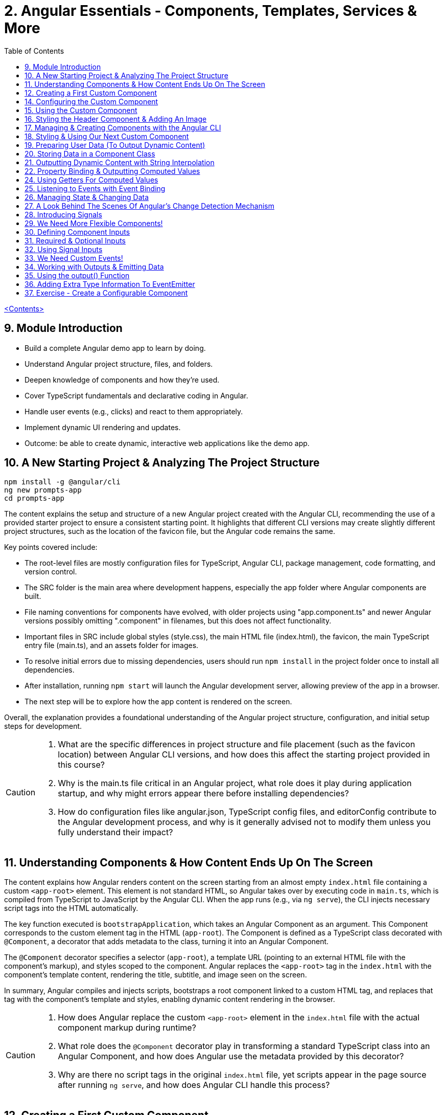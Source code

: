 = 2. Angular Essentials - Components, Templates, Services & More
:source-highlighter: pygments
:icons: font
:toc: left


link:udemy_angular.html[<Contents>]

== 9. Module Introduction

- Build a complete Angular demo app to learn by doing.
- Understand Angular project structure, files, and folders.
- Deepen knowledge of components and how they’re used.
- Cover TypeScript fundamentals and declarative coding in Angular.
- Handle user events (e.g., clicks) and react to them appropriately.
- Implement dynamic UI rendering and updates.
- Outcome: be able to create dynamic, interactive web applications like the demo app.

== 10. A New Starting Project & Analyzing The Project Structure

```
npm install -g @angular/cli
ng new prompts-app
cd prompts-app
```

The content explains the setup and structure of a new Angular project created with the Angular CLI, recommending the use of a provided starter project to ensure a consistent starting point. It highlights that different CLI versions may create slightly different project structures, such as the location of the favicon file, but the Angular code remains the same.

Key points covered include:

- The root-level files are mostly configuration files for TypeScript, Angular CLI, package management, code formatting, and version control.
- The SRC folder is the main area where development happens, especially the app folder where Angular components are built.
- File naming conventions for components have evolved, with older projects using "app.component.ts" and newer Angular versions possibly omitting ".component" in filenames, but this does not affect functionality.
- Important files in SRC include global styles (style.css), the main HTML file (index.html), the favicon, the main TypeScript entry file (main.ts), and an assets folder for images.
- To resolve initial errors due to missing dependencies, users should run `npm install` in the project folder once to install all dependencies.
- After installation, running `npm start` will launch the Angular development server, allowing preview of the app in a browser.
- The next step will be to explore how the app content is rendered on the screen.

Overall, the explanation provides a foundational understanding of the Angular project structure, configuration, and initial setup steps for development.

[CAUTION]
====
1. What are the specific differences in project structure and file placement (such as the favicon location) between Angular CLI versions, and how does this affect the starting project provided in this course?

2. Why is the main.ts file critical in an Angular project, what role does it play during application startup, and why might errors appear there before installing dependencies?

3. How do configuration files like angular.json, TypeScript config files, and editorConfig contribute to the Angular development process, and why is it generally advised not to modify them unless you fully understand their impact?
====

== 11. Understanding Components & How Content Ends Up On The Screen

The content explains how Angular renders content on the screen starting from an almost empty `index.html` file containing a custom `<app-root>` element. This element is not standard HTML, so Angular takes over by executing code in `main.ts`, which is compiled from TypeScript to JavaScript by the Angular CLI. When the app runs (e.g., via `ng serve`), the CLI injects necessary script tags into the HTML automatically.

The key function executed is `bootstrapApplication`, which takes an Angular Component as an argument. This Component corresponds to the custom element tag in the HTML (`app-root`). The Component is defined as a TypeScript class decorated with `@Component`, a decorator that adds metadata to the class, turning it into an Angular Component.

The `@Component` decorator specifies a selector (`app-root`), a template URL (pointing to an external HTML file with the component's markup), and styles scoped to the component. Angular replaces the `<app-root>` tag in the `index.html` with the component's template content, rendering the title, subtitle, and image seen on the screen.

In summary, Angular compiles and injects scripts, bootstraps a root component linked to a custom HTML tag, and replaces that tag with the component's template and styles, enabling dynamic content rendering in the browser.

[CAUTION]
====
1. How does Angular replace the custom `<app-root>` element in the `index.html` file with the actual component markup during runtime?

2. What role does the `@Component` decorator play in transforming a standard TypeScript class into an Angular Component, and how does Angular use the metadata provided by this decorator?

3. Why are there no script tags in the original `index.html` file, yet scripts appear in the page source after running `ng serve`, and how does Angular CLI handle this process?
====

== 12. Creating a First Custom Component

The content explains how to build an Angular demo application by breaking the UI into multiple components, such as a header, sidebar, and dialog. Angular encourages creating these UI building blocks as individual components and composing them together. To start, the example focuses on creating a header component.

Key points include:

- Angular components typically consist of multiple files working together, commonly named with a pattern like `header.component.ts`. However, with Angular 20, the recommended naming has simplified to just `header.ts`.
- The naming convention is flexible and does not affect functionality, but descriptive names are preferred for clarity.
- Components are defined as exported TypeScript classes enhanced with a `@Component` decorator imported from Angular's core package.
- The example shows creating a `HeaderComponent` class with an empty body initially, decorated with `@Component()` to mark it as an Angular component.

Overall, the approach emphasizes modular UI design in Angular by creating reusable components, starting with the header as the first step in building the demo app.

[CAUTION]
====
1. What is the traditional file naming convention for Angular components prior to Angular 20, and how has it changed with Angular 20?

2. Why is it important to export the class in an Angular component file, and what naming conventions are recommended for the class name?

3. How do Angular components relate to TypeScript classes and decorators, and what is the minimal structure needed to define a new component like HeaderComponent?
====

== 14. Configuring the Custom Component

The text explains how to create a custom Angular component, specifically a header component, focusing on key configuration aspects:

- **Selector**: Should be a tag with at least two words separated by a dash (e.g., `app-header`) to avoid conflicts with built-in HTML elements like `<header>`. The prefix (like `app`) is customizable.

- **Template**: While you can define a template inline as a string in the TypeScript file, it is recommended to use an external HTML file for anything beyond very simple templates. This is done via the `templateUrl` property, pointing to a relative path like `./header.component.html`.

- **Standalone Property**: The `standalone` property should be set to `true` to mark the component as a Standalone Component, which is the modern Angular approach. In Angular 19+, this is true by default and can be omitted; for earlier versions, it must be explicitly set.

- **Component Types**: Angular supports both module-based components (older style) and standalone components (newer, simpler to use). The recommendation is to use standalone components going forward.

The example includes creating the external HTML file with basic markup (a `<header>` element containing an `<h1>`), and notes that styles and further content can be added later. The explanation ends by posing the question of how to use the newly created header component.

[CAUTION]
====
1. Why does Angular recommend using a selector with at least two words separated by a dash (e.g., `app-header`) for custom components instead of a single word?

2. How does the `standalone` property in Angular components behave differently depending on the Angular version, and what are the implications for setting it explicitly?

3. What is the recommended way to define the template for an Angular component when the template is more than a few lines, and how should the external template file be named and referenced?
====

== 15. Using the Custom Component

The explanation covers how to properly use a custom Angular header component within an application:

- Simply adding the custom component's tag (e.g., `<app-header>`) in the `index.html` won't render it because Angular doesn't automatically detect or render components placed directly in the HTML.
- Angular requires explicit registration of components. The `bootstrapApplication` function is used to tell Angular which root component to render.
- While you can bootstrap multiple components separately, the typical Angular approach is to have a single root component (usually `AppComponent`) and build a tree of nested components.
- To use the header component inside the app component's template, you add its selector tag there.
- However, this causes an error ("not a known element") unless you explicitly import the header component into the app component.
- This is done by importing the header component class in the app component's TypeScript file and adding it to the `imports` array of the app component's configuration (leveraging Angular's standalone components feature).
- Once imported properly, Angular recognizes the header component in the app component's template, and it renders correctly without errors.
- This approach enables components to be part of the same Angular application tree, allowing them to communicate and share data effectively.

In summary, Angular requires explicit component registration and encourages building a component tree with a single root component, importing child components where needed to render them properly.

[CAUTION]
====
1. Why does Angular render an empty HTML element for a custom component tag if the component is not explicitly registered, and how does this behavior affect component rendering?

2. What is the role of the `bootstrapApplication` function in Angular, and why is it typically called only once with the root component instead of multiple times for each component?

3. How does the `imports` property in a standalone Angular component's configuration object enable the use of other components within its template, and what error occurs if this step is omitted?
====

== 16. Styling the Header Component & Adding An Image

The content explains how to style an Angular header component by creating a separate CSS file (`header.component.css`) and linking it via the `styleUrl` or `styleUrls` property in the component's TypeScript file. Inline styles are possible but discouraged. It provides prepared CSS and assets (like a logo image) to be added to the project, including updating the global `styles.css` and `index.html` to import Google Fonts. The `header.component.html` is updated to include an image from the assets folder, with instructions to ensure the `angular.json` file properly references the assets path so images load correctly. Additional markup changes include wrapping the header text in a div and adding a descriptive paragraph. Once these changes are made and the development server is running, the styled header component will display correctly, marking the completion of the first custom component.

[CAUTION]
====
1. What is the recommended way to link CSS styles to an Angular component, and why are inline styles or inline templates discouraged?

2. How should the assets folder be configured in the `angular.json` file to ensure images like `task-management-logo.png` load correctly in an Angular project?

3. What specific changes need to be made to the `index.html` and `styles.css` files to incorporate Google Fonts and global styles in this Angular project setup?
====

== 17. Managing & Creating Components with the Angular CLI

The content explains the process of creating and managing Angular components efficiently. Initially, it describes building a custom header component manually and highlights that as the number of components grows, organizing component files into feature-based subfolders (e.g., a "header" folder) inside the app folder is a common practice to maintain a clean structure. After moving files, import paths should be updated accordingly.

Next, it introduces the Angular CLI as a tool to streamline component creation. Instead of manually creating folders and files, developers can use commands like `ng generate component` (or the shorthand `ng g c`) followed by the component name (e.g., "user") to automatically generate the component files in a new folder. The CLI creates the standard files (HTML, TypeScript, CSS, and a test spec file) following naming conventions and sets up the component with a selector, external style links, standalone configuration, and an imports array for dependencies. The test file can be deleted if not needed immediately. This approach saves time and ensures consistency in component setup.

[CAUTION]
====
1. What is the recommended folder naming convention for organizing Angular component files within the src app folder, and why is this practice beneficial?

2. How does the Angular CLI's `ng generate component` command structure the newly created component files and what default configurations does it apply in the generated TypeScript file?

3. After moving component files into a new subfolder, what specific step must be taken to ensure the Angular app continues to work correctly, and how do modern IDEs assist with this?
====

== 18. Styling & Using Our Next Custom Component

The user component was updated to include a div containing a button with a user image and a span for the user's name. CSS styles were provided to improve its appearance. The user component's TypeScript file required no changes. To use this component in the app component's template, it was imported and added to the imports array, with Visual Studio Code offering a quick fix to automate this. The app component template was refined by wrapping the user component inside a main element and an unordered list with styling applied via updated CSS. The user component now displays but lacks the actual user image and name, which will be addressed next.

[CAUTION]
====
1. What specific steps and Angular features are demonstrated to enable the use of a newly created user component inside the root app component, including how to resolve the "unknown element" error in the IDE?

2. How does the example illustrate the use of self-closing tags for Angular components that do not contain content between their opening and closing tags, and what is the rationale behind this practice?

3. What structural and styling changes are made to the app component’s template and CSS to properly contain and visually improve the layout of the user component, and why are these changes necessary?
====

== 19. Preparing User Data (To Output Dynamic Content)

====
++++
<a href="https://github.com/mschwarzmueller/angular-complete-guide-course-resources/blob/main/attachments/02-essentials/dummy-users.ts" target="_blank">
attachments/02-essentials/dummy-users.ts</a>
++++
====

The current app uses placeholder images and names, which are not final and the image isn't displaying yet. The goal is to support multiple users by using a provided `dummy.users.ts` file containing an array of user data (ID, name, image identifier). User images are supplied in a downloadable zip file, which should be extracted and placed into an assets/users folder, matching the image identifiers in the dummy data. The next step is to randomly select a user from this list and display their name and image dynamically in the user component. This requires learning Angular features to render dynamic content, moving beyond the previously static markup.

[CAUTION]
====
1. What is the purpose of the `dummy.users.ts` file and how should it be integrated into the Angular app structure?

2. How are the user images organized within the assets folder, and how do their filenames relate to the dummy user data?

3. What Angular concept or feature is introduced to enable the user component to display dynamic content such as randomly selected user names and images?
====

== 20. Storing Data in a Component Class

*Goal:* display a randomly chosen user’s data in an Angular component.

In `user.component.ts`

   • Add a class property (e.g. `selectedUser`) directly in the component class body.
   • Import the `DUMMY_USERS` array from `../dummy-users.ts`.
   • Define a helper constant outside the class:

```js
const randomIndex = Math.floor(Math.random() * DUMMY_USERS.length);
```

   • Initialize your property with a random entry:

```js
selectedUser = DUMMY_USERS[randomIndex];
```

Because it’s a class property, Angular will expose `selectedUser` to the template.

In `user.component.html`

   • Use interpolation to output fields of the randomly chosen user, for example:

```ng2
<h2>{{ selectedUser.name }}</h2>
<p>{{ selectedUser.email }}</p>
```

That’s all it takes to bind dynamic (random) user data from your TypeScript class into the component’s HTML.

[CAUTION]
====
1. In the `UserComponent` class shown, how do you declare and initialize the `selectedUser` property so that it becomes accessible in the component’s template?
2. What import statement and relative path are used to bring the `DUMMY_USERS` array into the `user.component.ts` file?
3. Which JavaScript expression combines `Math.random()`, `Math.floor()`, and `DUMMY_USERS.length` to produce a valid random index for selecting one of the dummy users?
====

== 21. Outputting Dynamic Content with String Interpolation

Angular lets you bind dynamic data from your component class into your templates in (at least) two ways. The most straightforward is string interpolation: wrap any public (not private) component property in double curly braces, e.g.

```ng2
{{ selectedUser.name }}
```

Here, Angular’s tooling (for example in VS Code) will even auto-complete available properties and types. In our example, `dummyUsers` is an array of objects each with `id`, `name`, and `avatar`, so `selectedUser.name` inserts that user’s name into the view. Because the component picks a random user on each reload, you’ll see different names appearing whenever you refresh.

[CAUTION]
====
1. According to the excerpt, exactly how do you denote an Angular string interpolation expression in your template (i.e. how many and which curly braces do you use)?
2. In the provided context, which TypeScript keyword, if prefixed to a component property, makes that property unavailable in the template?
3. What are the three fields defined on each object in the “dummy users” array as described?
====

== 22. Property Binding & Outputting Computed Values

Angular provides two primary ways to insert dynamic data into your templates:

1. String interpolation (`{{ … }}`)
   - Ideal for embedding values in text nodes or between HTML tags.
   - You can even include simple expressions (e.g. `1 + 1`).

2. Property binding (`[property]="…"`)
   - The recommended way to set element attributes or DOM properties (e.g. `<img>`’s `src` or `alt`).
   - Syntax: enclose the element’s property name in square brackets and assign it a JavaScript expression—no curly braces.
   - Allows you to build dynamic strings on the fly, for example:
     `<img [src]="'assets/users/' + selectedUser.avatar" [alt]="selectedUser.name">`

By combining these techniques, you can display text and configure element attributes dynamically—essential for building interactive Angular applications.

[CAUTION]
====
1. In the example, what Angular syntax is used instead of double-curly interpolation for setting an element’s src attribute, and how is it structured?
2. Given that user avatars live in the assets/users folder, how do you build the full image path by combining a fixed string with `selectedUser.avatar` inside an Angular template?
3. How do you bind the `alt` property of the `<img>` tag to `selectedUser.name` using Angular’s property-binding syntax?
====

== 24. Using Getters For Computed Values

Instead of building complex strings or computations directly in your
Angular templates, it’s better to move that logic into your component
class via a getter. For example:

[arabic]
. In your component class, define +
`+get imagePath() {   return '/assets/avatars/' + this.selectedUser.avatar + '.png';   }+` +
– note the `+get+` keyword makes it behave like a property rather than a
method. +
– inside the class you refer to other properties with
`+this.selectedUser+`.
. In your template, bind to it just like any other property: +
`+<img [src]="imagePath">+` +
– no parentheses needed.

This keeps your template markup simpler and delegates all
string‐construction or other computations to the class.

[CAUTION]
====
1. Which keyword do you add before a class method in TypeScript to turn it into a property-like getter?
2. When you refer to another class property from inside that getter, which JavaScript keyword must you prefix it with?
3. Once you’ve defined such a getter, how do you bind to it in an Angular template—do you include parentheses or not?
====

== 25. Listening to Events with Event Binding

The content explains how to handle user input events in Angular by adding event listeners to elements in templates. Specifically, it shows how to listen for a button's click event by using Angular's syntax: placing the event name (e.g., "click") inside parentheses on the element, followed by an equal sign and a method call in quotes. The method, defined in the component class (commonly prefixed with "on" like onSelectUser), contains the code to execute when the event occurs. For example, logging "Clicked" to the console. When the button is clicked, the method runs, demonstrating how to respond to user interactions and update the UI accordingly.

[CAUTION]
====
1. In Angular templates, what is the exact syntax for adding an event listener to a button element, and how does this syntax differ from traditional JavaScript event listener attachment?

2. When defining a method in an Angular component class to handle an event, why is it common (but not mandatory) to prefix the method name with "on," and how does this convention help in understanding the code?

3. How does Angular ensure that the method assigned to an event listener in the template is only executed upon the event occurrence (e.g., a button click) and not immediately during template parsing?
====

== 26. Managing State & Changing Data

The excerpt explains how to combine event handling and dynamic data binding in Angular to update the UI whenever a user is clicked. Instead of logging to the console, you store the clicked user in a component property (often called “state,” here `selectedUser`). To pick a different user on each click, you move the random‐index calculation into the click handler method so it runs every time. Assigning the newly selected user to the component property automatically updates the rendered template—no extra setup needed.

[CAUTION]
====
1. In the example, what is the name of the component method that gets called when the button is clicked to update which user is displayed?
2. How does the code ensure that a different user is chosen on each click instead of only once at page load?
3. What term does the snippet use to describe component data (like `selectedUser`) that, when changed, drives updates to the UI?
====

== 27. A Look Behind The Scenes Of Angular's Change Detection Mechanism

Angular automatically updates the UI whenever component data (state) changes. It does this by running its change-detection process, which compares the component’s template against the current data and applies any necessary DOM updates. Under the hood, Angular uses zone.js to hook into browser events (user interactions, timers, etc.). Whenever such an event fires, zone.js notifies Angular to run change detection, so you don’t have to manually tell the framework when to refresh the view.

[CAUTION]
====
1. According to the lecture, what role does zone.js play in Angular’s change-detection process?
2. After Angular detects that a component’s property value has changed, how does it determine whether to update the UI?
3. Which kinds of events does zone.js automatically listen for to trigger Angular’s change detection?
====

== 28. Introducing Signals

Here’s a concise summary of the key points:

• Traditional Angular state updates +
– Since Angular 2, components have used plain properties and
Zone.js–driven change detection. +
– Zone.js tracks all async events and then diffs every component to see
what needs re-rendering.

• Signals: a new reactive primitive (Angular 16/17) +
– Import `+signal+` from `+@angular/core+` and create one via +
`selectedUser = signal(initialUser)` +
– Read in a template or code by calling it as a function: +
`+{{ selectedUser() }}+` +
– Update by calling `+.set(newValue)+`, e.g. +
`+selectedUser.set(newUser)+`

• Benefits of Signals +
– Fine-grained tracking: Angular knows exactly which template bindings
depend on which signals and only updates those. +
– No more Zone.js overhead—more efficient change detection.

• Computed values

– Use the `+computed+` helper from `+@angular/core+`: +
```ng2
imagePath = computed(() => `assets/users/${selectedUser().avatar}`)
```
– Under the hood, `+computed+` returns a signal that re-evaluates only
when its dependent signals change. +
– You also read computed signals by calling them (`+imagePath()+`).

• Compatibility +
– Signals are optional and require Angular 16+ (fully stable in 17). +
– Older codebases or teams not ready for Signals can continue using the
classic zone-based approach. +
– This course will cover both approaches, with a deeper dive into
Signals later.

[CAUTION]
====
1. _How do you replace a plain property with a Signal in your component and update it at runtime?_ +
   (Answer: Import `signal` from `@angular/core`, initialize it in the component class—e.g.
   `selectedUser = signal<User>(initialUser)`—and later call `this.selectedUser.set(newUser)` to update it.)

2. _Once you’ve created a Signal on your component class, how do you read its current value inside the template?_ +
   (Answer: You treat the Signal property as a function and invoke it with parentheses—e.g. `{{ selectedUser().name }}`—so Angular knows to subscribe and re-render when it changes.)

3. _How do you define a computed value based on one or more Signals so that it only recalculates when its dependencies change?_  +
   (Answer: Import `computed` from `@angular/core`, then create a Signal-driven computed property—e.g.
   `imagePath = computed(() => \`assets/users/\${selectedUser().avatar}\`);`—and invoke `imagePath()` in the template. Angular tracks its inner Signal reads and only re-runs the function when those Signals change.)
====

== 29. We Need More Flexible Components!

The instructor recaps that they’ve already gone through all the core Angular building blocks, but the demo app’s UI still only supports a single, randomly chosen user. The next goal is to turn the existing UserComponent into a truly reusable piece:

1. Remove the random-index logic, the selection state, and the related imports (compute, signal, etc.).
2. Expose the user data via @Input() properties on the UserComponent so that each instance can be fed a different user.
3. In the AppComponent template, render the UserComponent multiple times (or via *ngFor) with different inputs, so clicking any user item loads that user’s tasks on the right.

This approach leverages Angular’s component inputs to keep each user item simple, configurable, and reusable.

[CAUTION]
====
1. Which pieces of code in the existing UserComponent class (and its imports) are being stripped out to stop it from picking a random user on initialization?
2. After removing the random-index logic, which imported functions become unnecessary in the UserComponent file, and why can they be deleted?
3. What built-in Angular mechanism will we use to pass different user data into the same UserComponent tag so that it can render multiple distinct users?
====

== 30. Defining Component Inputs

Here’s a concise summary of the steps and concepts covered:

1. Exposing a component property as an input
   - In the child component, add a class property (e.g. `avatar`) and decorate it with `@Input()` (imported from `@angular/core`).
   - This tells Angular that the property’s value will be provided from the parent.

2. Binding data in the parent component
   - Import your data (e.g. `dummyUsers`) into the parent’s TypeScript file.
   - Expose it via a property (e.g. `users = dummyUsers;`) so the template can access it.
   - In the parent template, use property binding to pass each user’s data into the child:
     `[avatar]="users[0].avatar"`, `[name]="users[0].name"`, etc.

3. Dealing with TypeScript’s strict checks
   - Annotate your input property with a type, e.g. `@Input() avatar: string;`.
   - To satisfy “definitely assigned” checks, use the non-null assertion:
     `@Input() avatar!: string;`

4. Adding more inputs
   - Repeat the process for additional fields like `name`.
   - Bind them similarly in the parent template.

5. Computing derived values in the child
   - Use a getter to build the full image path, for example:
     `get imagePath() { return 'assets/users/' + this.avatar; }`

6. Final template tweaks
   - Remove any leftover signal-style parentheses on property interpolations.
   - Ensure event bindings (e.g. `(click)`) remain unchanged.

Result: a reusable user component that takes `avatar`, `name` (and any other inputs) from its parent and renders a list of users dynamically.

[CAUTION]
====
1. Which decorator does the tutorial add to a component’s property (and how is it applied) to mark that property as settable from outside the component?
2. When TypeScript complains that an `@Input`-decorated property has no initializer and isn’t definitely assigned, what two TypeScript features does the guide use to satisfy the compiler?
3. In the user component, how is the avatar image path constructed via a getter?
====

== 31. Required & Optional Inputs

The speaker is refactoring an Angular component to accept its avatar and name via @Input properties rather than hard-coding them. They initially used TypeScript’s non-null assertion (`!`) to convince the compiler those values would always be present—but that’s unsafe, since omitting one of these inputs at runtime (e.g. forgetting to pass `name`) would lead to a missing-data error. Angular’s `@Input` decorator can take a configuration object with a `required: true` option. By adding `required: true`, the framework and IDE will issue a compile-time/error if a caller fails to provide that input, aligning TypeScript’s guarantees with actual usage and catching mistakes earlier in development.

[CAUTION]
====
1. What problem can arise when you use the non-null assertion operator (`!`) on an Angular @Input property without also marking it as required?
2. How does adding `{ required: true }` to an Angular @Input decorator bring the runtime behavior back in line with TypeScript’s non-null expectations?
3. Besides `required`, which other two configuration options for Angular @Input decorators were mentioned (and slated for later discussion) in this excerpt?
====

== 32. Using Signal Inputs

Angular lets you accept component inputs in two ways: the classic @Input
decorator and the newer “signal”–based approach. Here’s a high-level
overview of the signal approach and how it compares to the decorator
approach:

[arabic]
. Defining a signal input +
• Import the lowercase input function from @angular/core. +
• Instead of decorating a property, assign it a signal: +
– Optional with a default: +
`avatar = input('')` +
– Required (no default): +
`name = input.required()` +
• The generic `+<string>+` tells TypeScript (and Angular) what type the
signal will carry.
. Reading signal inputs +
• In your component’s template or code, call the signal as a function to
get its current value, e.g. `+name()+` or `+imagePath()+`. +
• Use the computed() function to derive other reactive values (e.g. an
image path) — Angular will only recompute when its dependent signals
change.
. Read-only nature +
• Input signals are read-only. You cannot call set() on them inside the
component; they update only when the parent changes the bound value.
. How it’s used from the outside +
• Parents bind to signal inputs exactly as they do with decorator
inputs—property binding or literal values. The parent doesn’t need to
use signals itself.
. Pros and cons +
• Pros: built-in reactivity, fine-grained updates, more efficient UI
updates where it matters. +
• Cons: signals are a newer Angular feature not yet ubiquitous in large
codebases, so you’ll still see and often need to use @Input.

Because of widespread legacy code and to cover both styles, the course
will continue primarily with the decorator-based @Input approach, but
you’ll now know how to do both.

[CAUTION]
====
1. How do you declare an Angular signal-based input property with a specific type but no initial value, and what’s the exact TypeScript syntax for that?
2. How do you mark an input signal as required using the `input` function, and why does adding `.required` forbid supplying a default value?
3. When migrating a derived value like `imagePath` from a plain getter to a signal, how do you set it up with `computed()`, and what efficiency benefit does this give over the old getter approach?
====

== 33. We Need Custom Events!

Angular components don’t just consume data via @Input; they can also emit events back to their parent using @Output properties. In the example:

• The UserComponent receives a user via an input.
• When its button is clicked, it needs to tell its parent (AppComponent) “this user was clicked.”
• Rather than rendering tasks itself, the UserComponent emits a custom event carrying the clicked user.
• The AppComponent, which instantiated UserComponent, listens for that event and then displays the corresponding tasks alongside the user list.

This child-to-parent communication is made possible by defining an @Output property (an EventEmitter) in the child component and binding to it in the parent.

[CAUTION]
====
1. In the described app, why can’t the tasks list for a clicked user be rendered inside the UserComponent, and which component must actually take responsibility for displaying those tasks?
2. How does defining an Angular output property on the UserComponent help it “emit” the information that its button was clicked back up to the AppComponent?
3. What makes a plain `(click)` listener on the button inside UserComponent insufficient for showing the user’s tasks, and how do output properties solve that limitation?
====

== 34. Working with Outputs & Emitting Data

Here’s a concise rundown of how to emit and handle a custom event in
Angular:

[arabic]
. Define the Output in the child component
* Import and use the @Output decorator and EventEmitter from
@angular/core
* Give the property a name (e.g. select) and type it:
+
[source,ts]
----
@Input() id!: string;
@Output() select = new EventEmitter<string>();
----
* In your click handler (e.g. onSelectUser()), call
this.select.emit(this.id) to fire the event.
. Bind to the custom event in the parent template
* Pass in the child’s inputs and listen for the output with standard
event binding:
+
[source,ng2]
----
<app-user
  [id]="user.id"
  (select)="onSelectUser($event)">
</app-user>
----
* $event holds the value you emitted (here, the user ID).
. Handle it in the parent component class
* Declare the handler with the correct type:
+
[source,ts]
----
onSelectUser(id: string) {
  console.log('Selected user with id', id);
}
----

And don’t forget to add any necessary type annotations so TypeScript
stays happy.

[CAUTION]
====
1. In the `UserComponent` example, how is the `select` property defined and initialized so that it can emit custom events?
2. In the `app.component` template, what syntax brings the emitted user ID from the custom `select` event into the `onSelectUser` handler?
3. What specific change is made to the `onSelectUser(id)` method signature in `app.component.ts` to resolve the TypeScript “parameter implicitly has an ‘any’ type” error?
====

== 35. Using the output() Function

Here’s a concise summary of the key points:

• Traditional @Output decorator +
– You declare an EventEmitter manually and decorate it with @Output. +
– You call its emit() method to fire events and listen via (eventName)
in parent templates.

• New output() function +
– Imported from @angular/core, it replaces both the decorator and manual
EventEmitter creation. +
– Usage: +
`select = output();` +
`// then call select.emit(value) as usual` +
– You must specify a generic type (e.g. `+<string>+`) so TypeScript
knows what you’ll emit. +
– Under the hood it still creates an EventEmitter, not a signal.

• Why it exists +
– Lets you avoid any decorators (similar to the input() function for
@Input) if you prefer “decorator-free” components. +
– Slightly more concise syntax.

• Adoption +
– Functionally equivalent to @Output + new EventEmitter +
– Not yet widely used—most Angular codebases still use @Output +
– You’ll see both approaches, but the decorator remains the most common
today.

[CAUTION]
====
[arabic]
. How do you resolve the “argument of type string is not assignable to
parameter of type void” error when you switch from +
`+@Output() select = new EventEmitter<string>()+` +
to +
`+select = output(…);+` +
in Angular?
. Under the hood, what does the new `+output()+` function actually
create for you, and how does that compare to the classic +
`+@Output() select = new EventEmitter<string>()+`
. Besides eliminating decorators inside your component class, what are
the other two reasons given for why Angular introduced the standalone
`+output()+` function even though it behaves identically to the familiar
`+@Output+` plus `+EventEmitter+` pattern?
====

== 36. Adding Extra Type Information To EventEmitter


• You can declare component outputs with either the @Output decorator or the output(...) helper.
• When you manually instantiate an EventEmitter, you can still add a generic type—e.g.
  `new EventEmitter<string>()`—to tell TypeScript/Angular exactly what value type you’ll emit.
• It isn’t strictly required (the code will run without it), but adding it prevents accidentally emitting the wrong type (e.g. emitting a number when your parent expects a string), giving you extra compile-time safety.

[CAUTION]
====
1. In the example above, how do you add a generic type parameter to the EventEmitter when using the @Output decorator so that it’s constrained to strings?
2. Although TypeScript won’t complain if you omit the `<string>` on `new EventEmitter()`, what concrete benefit does adding that generic type give you in your component interaction?
3. In the code shown, what compile-time error do you get if you accidentally call `this.selectUser.emit(123)` when the emitter has been declared as `EventEmitter<string>`?
====

== 37. Exercise - Create a Configurable Component

Here’s a concise summary of the exercise and solution:

[arabic]
. Exercise goal
* Extract the “tasks” section in AppComponent into its own
TasksComponent
* Pass in and display the currently selected user’s name via an @Input()
. Generate the new component
* Run `+ng g c tasks --skip-tests+` to scaffold TasksComponent without
test files
. Implement TasksComponent
* In tasks.component.ts import `+Input+` from `+@angular/core+`
* Declare a required input property, e.g. +
`+@Input({ required: true }) name!: string;+`
* In tasks.component.html simply interpolate the name, e.g.
`+<h2>{{ name }}</h2>+`
. Hook it up in AppComponent
* Add `+<app-tasks [name]="selectedUser.name"></app-tasks>+` to
app.component.html
* Ensure TasksComponent is declared or imported in AppComponent’s
decorator
. Manage selected user in AppComponent
* Store `+selectedUserId+` (initialized to the first user’s ID)
* Update it in `+onSelectUser(id: string)+` instead of logging
* Expose a `+get selectedUser()+` getter that does +
`+return this.users.find(u => u.id === this.selectedUserId)!;+` +
(the `+!+` tells TypeScript it will never be undefined)

Result: clicking a user updates `+selectedUserId+`, the getter finds the
matching user, and TasksComponent displays that user’s name.

[CAUTION]
====
1. What exact `ng` CLI command does the instructor use to generate the new TasksComponent without a test file?
2. How is the TasksComponent’s `@Input()` property configured to ensure the passed-in user name is required?
3. In the AppComponent’s getter for `selectedUser`, what syntax does the instructor use to tell TypeScript that the result of `.find(...)` will never be `undefined`?
====
